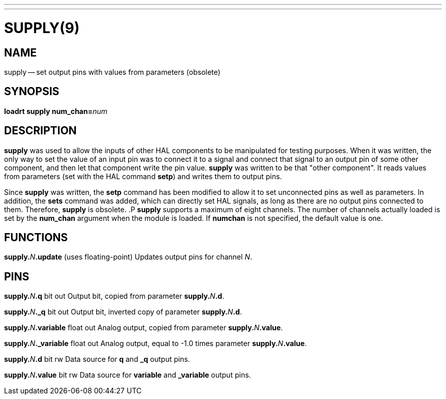 ---
---
:skip-front-matter:

= SUPPLY(9)
:manmanual: HAL Components
:mansource: ../man/man9/supply.9.asciidoc
:man version :




== NAME
supply -- set output pins with values from parameters (obsolete)


== SYNOPSIS
**loadrt supply num_chan=**__num__



== DESCRIPTION
**supply** was used to allow the inputs of other HAL components
to be manipulated for testing purposes.  When it was written, the
only way to set the value of an input pin was to connect it to a
signal and connect that signal to an output pin of some other
component, and then let that component write the pin value.
**supply** was written to be that "other component".  It reads
values from parameters (set with the HAL command **setp**) and
writes them to output pins.

Since **supply** was written, the **setp** command has been
modified to allow it to set unconnected pins as well as parameters.
In addition, the **sets** command was added, which can directly
set HAL signals, as long as there are no output pins connected to
them.  Therefore, **supply** is obsolete.
.P
**supply** supports a maximum of eight channels.  The number of
channels actually loaded is set by the **num_chan** argument when
the module is loaded.  If **numchan** is not specified, the default
value is one.



== FUNCTIONS

**supply.**__N__**.update** (uses floating-point)
Updates output pins for channel __N__.



== PINS

**supply.**__N__**.q** bit out
Output bit, copied from parameter **supply.**__N__**.d**.

**supply.**__N__**._q** bit out
Output bit, inverted copy of parameter **supply.**__N__**.d**.

**supply.**__N__**.variable** float out
Analog output, copied from parameter **supply.**__N__**.value**.

**supply.**__N__**._variable** float out
Analog output, equal to -1.0 times parameter **supply.**__N__**.value**.

**supply.**__N__**.d** bit rw
Data source for **q** and **_q** output pins.

**supply.**__N__**.value** bit rw
Data source for **variable** and **_variable** output pins.
